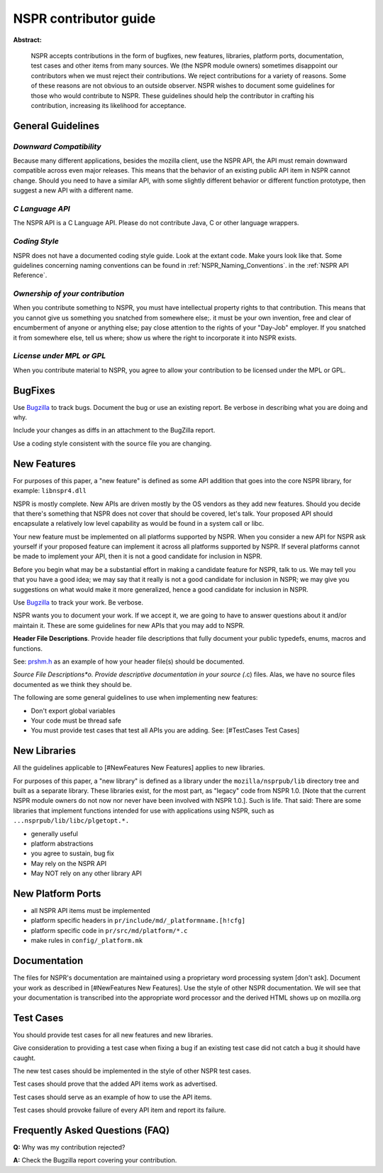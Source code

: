 NSPR contributor guide
======================

**Abstract:**

   NSPR accepts contributions in the form of bugfixes, new features,
   libraries, platform ports, documentation, test cases and other items
   from many sources. We (the NSPR module owners) sometimes disappoint
   our contributors when we must reject their contributions. We reject
   contributions for a variety of reasons. Some of these reasons are not
   obvious to an outside observer. NSPR wishes to document some
   guidelines for those who would contribute to NSPR. These guidelines
   should help the contributor in crafting his contribution, increasing
   its likelihood for acceptance.

General Guidelines
~~~~~~~~~~~~~~~~~~

*Downward Compatibility*
^^^^^^^^^^^^^^^^^^^^^^^^

Because many different applications, besides the mozilla client, use the
NSPR API, the API must remain downward compatible across even major
releases. This means that the behavior of an existing public API item in
NSPR cannot change. Should you need to have a similar API, with some
slightly different behavior or different function prototype, then
suggest a new API with a different name.

*C Language API*
^^^^^^^^^^^^^^^^

The NSPR API is a C Language API. Please do not contribute Java, C or
other language wrappers.

*Coding Style*
^^^^^^^^^^^^^^

NSPR does not have a documented coding style guide. Look at the extant
code. Make yours look like that. Some guidelines concerning naming
conventions can be found in :ref:`NSPR_Naming_Conventions`.
in the :ref:`NSPR API Reference`.

*Ownership of your contribution*
^^^^^^^^^^^^^^^^^^^^^^^^^^^^^^^^

When you contribute something to NSPR, you must have intellectual
property rights to that contribution. This means that you cannot give us
something you snatched from somewhere else;. it must be your own
invention, free and clear of encumberment of anyone or anything else;
pay close attention to the rights of your "Day-Job" employer. If you
snatched it from somewhere else, tell us where; show us where the right
to incorporate it into NSPR exists.

*License under MPL or GPL*
^^^^^^^^^^^^^^^^^^^^^^^^^^

When you contribute material to NSPR, you agree to allow your
contribution to be licensed under the MPL or GPL.

BugFixes
~~~~~~~~

Use `Bugzilla <https://bugzilla.mozilla.org/>`__ to track bugs. Document
the bug or use an existing report. Be verbose in describing what you are
doing and why.

Include your changes as diffs in an attachment to the BugZilla report.

Use a coding style consistent with the source file you are changing.

New Features
~~~~~~~~~~~~

For purposes of this paper, a "new feature" is defined as some API
addition that goes into the core NSPR library, for example:
``libnspr4.dll``

NSPR is mostly complete. New APIs are driven mostly by the OS vendors as
they add new features. Should you decide that there's something that
NSPR does not cover that should be covered, let's talk. Your proposed
API should encapsulate a relatively low level capability as would be
found in a system call or libc.

Your new feature must be implemented on all platforms supported by NSPR.
When you consider a new API for NSPR ask yourself if your proposed
feature can implement it across all platforms supported by NSPR. If
several platforms cannot be made to implement your API, then it is not a
good candidate for inclusion in NSPR.

Before you begin what may be a substantial effort in making a candidate
feature for NSPR, talk to us. We may tell you that you have a good idea;
we may say that it really is not a good candidate for inclusion in NSPR;
we may give you suggestions on what would make it more generalized,
hence a good candidate for inclusion in NSPR.

Use `Bugzilla <https://bugzilla.mozilla.org>`__ to track your work. Be
verbose.

NSPR wants you to document your work. If we accept it, we are going to
have to answer questions about it and/or maintain it. These are some
guidelines for new APIs that you may add to NSPR.

**Header File Descriptions**. Provide header file descriptions that
fully document your public typedefs, enums, macros and functions.

See:
`prshm.h <http://lxr.mozilla.org/nspr/source/nsprpub/pr/include/prshm.h>`__
as an example of how your header file(s) should be documented.

*Source File Descriptions*o. Provide descriptive documentation in your
source (*.c) files. Alas, we have no source files documented as we think
they should be.

The following are some general guidelines to use when implementing new
features:

-  Don't export global variables
-  Your code must be thread safe
-  You must provide test cases that test all APIs you are adding. See:
   [#TestCases Test Cases]

New Libraries
~~~~~~~~~~~~~

All the guidelines applicable to [#NewFeatures New Features] applies to
new libraries.

For purposes of this paper, a "new library" is defined as a library under
the ``mozilla/nsprpub/lib`` directory tree and built as a separate
library. These libraries exist, for the most part, as "legacy" code from
NSPR 1.0. [Note that the current NSPR module owners do not now nor never
have been involved with NSPR 1.0.]. Such is life. That said: There are
some libraries that implement functions intended for use with
applications using NSPR, such as ``...nsprpub/lib/libc/plgetopt.*.``

-  generally useful
-  platform abstractions
-  you agree to sustain, bug fix
-  May rely on the NSPR API
-  May NOT rely on any other library API

New Platform Ports
~~~~~~~~~~~~~~~~~~

-  all NSPR API items must be implemented
-  platform specific headers in ``pr/include/md/_platformname.[h!cfg]``
-  platform specific code in ``pr/src/md/platform/*.c``
-  make rules in ``config/_platform.mk``

Documentation
~~~~~~~~~~~~~

The files for NSPR's documentation are maintained using a proprietary
word processing system [don't ask]. Document your work as described in
[#NewFeatures New Features]. Use the style of other NSPR documentation.
We will see that your documentation is transcribed into the appropriate
word processor and the derived HTML shows up on mozilla.org

Test Cases
~~~~~~~~~~

You should provide test cases for all new features and new libraries.

Give consideration to providing a test case when fixing a bug if an
existing test case did not catch a bug it should have caught.

The new test cases should be implemented in the style of other NSPR test
cases.

Test cases should prove that the added API items work as advertised.

Test cases should serve as an example of how to use the API items.

Test cases should provoke failure of every API item and report its
failure.

Frequently Asked Questions (FAQ)
~~~~~~~~~~~~~~~~~~~~~~~~~~~~~~~~

**Q:** Why was my contribution rejected?

**A:** Check the Bugzilla report covering your contribution.
